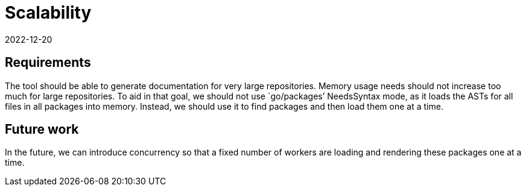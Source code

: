 = Scalability
2022-12-20

== Requirements

The tool should be able to generate documentation for very large repositories.
Memory usage needs should not increase too much for large repositories.
To aid in that goal, we should not use `go/packages`' NeedsSyntax mode,
as it loads the ASTs for all files in all packages into memory.
Instead, we should use it to find packages and then load them one at a time.

== Future work

In the future, we can introduce concurrency
so that a fixed number of workers
are loading and rendering these packages one at a time.
